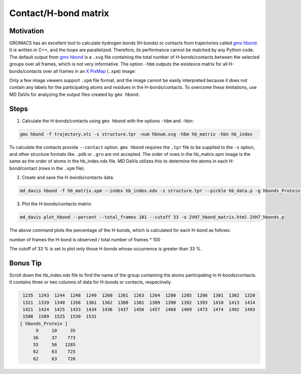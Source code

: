 Contact/H-bond matrix
=====================

Motivation
----------

GROMACS has an excellent tool to calculate hydrogen bonds (H-bonds) or contacts from trajectories called `gmx hbond`_. It is written in C++, and the loops are parallelized. Therefore, its performance cannot be matched by any Python code. The default output from `gmx hbond`_ is a ``.xvg`` file containing the total number of H-bonds/contacts between the selected groups over all frames, which is not very informative. The option ``-hbm`` outputs the existence matrix for all H-bonds/contacts over all frames in an `X PixMap`_ (``.xpm``) image:

.. image:: /_static/gmx_hbond_xpm.png

Only a few image viewers support ``.xpm`` file format, and the image cannot be easily interpreted because it does not contain any labels for the participating atoms and residues in the H-bonds/contacts. To overcome these limitations, use MD DaVis for analyzing the output files created by ``gmx hbond``.

Steps
-----
1. Calculate the H-bonds/contacts using ``gmx hbond`` with the options  ``-hbm`` and ``-hbn``:

.. code-block:: bash

    gmx hbond -f trajectory.xtc -s structure.tpr -num hbnum.xvg -hbm hb_matrix -hbn hb_index

To calculate the contacts provide ``--contact`` option. ``gmx hbond`` requires the ``.tpr`` file to be supplied to the ``-s`` option, and other structure formats like ``.pdb`` or ``.gro`` are not accepted. The order of rows in the hb_matrix.xpm image is the same as the order of atoms in the hb_index.ndx file. MD DaVis utilizes this to determine the atoms in each H-bond/contact (rows in the ``.xpm`` file).

2. Create and save the H-bonds/contacts data:

.. code-block:: bash

    md_davis hbond -f hb_matrix.xpm --index hb_index.ndx -s structure.tpr --pickle hb_data.p -g hbonds_Protein

3. Plot the H-bonds/contacts matrix:

.. code-block:: bash

    md_davis plot_hbond --percent --total_frames 101 --cutoff 33 -o 2VH7_hbond_matrix.html 2VH7_hbonds.p

The above command plots the percentage of the H-bonds, which is calculated for each H-bond as follows:

number of frames the H-bond is observed / total number of frames * 100

The cutoff of 33 % is set to plot only those H-bonds whose occurrence is greater than 33 %.

Bonus Tip
---------

Scroll down the hb_index.ndx file to find the name of the group containing the atoms participating in H-bonds/contacts. It contains three or two columns of data for H-bonds or contacts, respectively.

.. code::

     1235  1243  1244  1248  1249  1260  1261  1263  1264  1280  1285  1286  1301  1302  1320
     1321  1339  1340  1356  1361  1362  1380  1381  1389  1390  1392  1393  1410  1413  1414
     1421  1424  1425  1433  1434  1436  1437  1456  1457  1468  1469  1473  1474  1492  1493
     1508  1509  1525  1530  1531
    [ hbonds_Protein ]
          9     10     35
         36     37    773
         55     56   1285
         62     63    725
         62     63    726

.. _gmx hbond: https://manual.gromacs.org/documentation/current/onlinehelp/gmx-hbond.html
.. _X PixMap: https://en.wikipedia.org/wiki/X_PixMap


